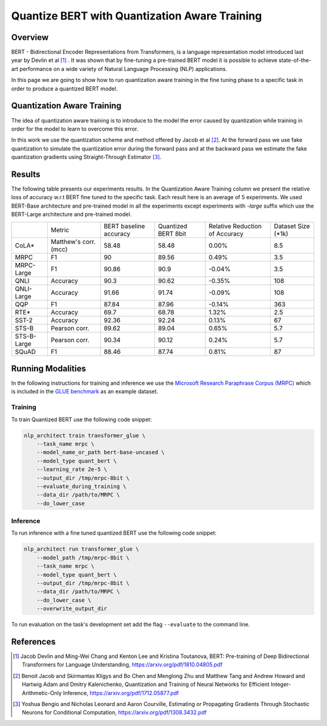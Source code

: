 .. ---------------------------------------------------------------------------
.. Copyright 2017-2019 Intel Corporation
..
.. Licensed under the Apache License, Version 2.0 (the "License");
.. you may not use this file except in compliance with the License.
.. You may obtain a copy of the License at
..
..      http://www.apache.org/licenses/LICENSE-2.0
..
.. Unless required by applicable law or agreed to in writing, software
.. distributed under the License is distributed on an "AS IS" BASIS,
.. WITHOUT WARRANTIES OR CONDITIONS OF ANY KIND, either express or implied.
.. See the License for the specific language governing permissions and
.. limitations under the License.
.. ---------------------------------------------------------------------------

==============================================
Quantize BERT with Quantization Aware Training
==============================================

Overview
========
BERT - Bidirectional Encoder Representations from Transformers, is a language
representation model introduced last year by Devlin et al [1]_ .
It was shown that by fine-tuning a pre-trained BERT model it is possible to
achieve state-of-the-art performance on a wide variety of Natural Language
Processing (NLP) applications. \

In this page we are going to show how to run quantization aware training in the
fine tuning phase to a specific task in order to produce a quantized BERT
model.

Quantization Aware Training
===========================
The idea of quantization aware training is to introduce to the model the
error caused by quantization while training in order for the model to learn
to overcome this error. \

In this work we use the quantization scheme and method offered by Jacob et
al [2]_. At the forward pass we use fake quantization to simulate the
quantization error during the forward pass and at the backward pass we estimate
the fake quantization gradients using Straight-Through Estimator [3]_.

Results
=======
The following table presents our experiments results. In the Quantization
Aware Training column we present the relative loss of accuracy w.r.t BERT
fine tuned to the specific task. Each result here is an average of 5
experiments. We used BERT-Base architecture and pre-trained model in all
the experiments except experiments with *-large* suffix which use the
BERT-Large architecture and pre-trained model.

+-------------+-----------------------+------------------------+---------------------+--------------------------------+--------------------+
|             | Metric                | BERT baseline accuracy | Quantized BERT 8bit | Relative Reduction of Accuracy | Dataset Size (*1k) |
+-------------+-----------------------+------------------------+---------------------+--------------------------------+--------------------+
| CoLA*       | Matthew's corr. (mcc) | 58.48                  | 58.48               | 0.00%                          | 8.5                |
+-------------+-----------------------+------------------------+---------------------+--------------------------------+--------------------+
| MRPC        | F1                    | 90                     | 89.56               | 0.49%                          | 3.5                |
+-------------+-----------------------+------------------------+---------------------+--------------------------------+--------------------+
| MRPC-Large  | F1                    | 90.86                  | 90.9                | -0.04%                         | 3.5                |
+-------------+-----------------------+------------------------+---------------------+--------------------------------+--------------------+
| QNLI        | Accuracy              | 90.3                   | 90.62               | -0.35%                         | 108                |
+-------------+-----------------------+------------------------+---------------------+--------------------------------+--------------------+
| QNLI-Large  | Accuracy              | 91.66                  | 91.74               | -0.09%                         | 108                |
+-------------+-----------------------+------------------------+---------------------+--------------------------------+--------------------+
| QQP         | F1                    | 87.84                  | 87.96               | -0.14%                         | 363                |
+-------------+-----------------------+------------------------+---------------------+--------------------------------+--------------------+
| RTE*        | Accuracy              | 69.7                   | 68.78               | 1.32%                          | 2.5                |
+-------------+-----------------------+------------------------+---------------------+--------------------------------+--------------------+
| SST-2       | Accuracy              | 92.36                  | 92.24               | 0.13%                          | 67                 |
+-------------+-----------------------+------------------------+---------------------+--------------------------------+--------------------+
| STS-B       | Pearson corr.         | 89.62                  | 89.04               | 0.65%                          | 5.7                |
+-------------+-----------------------+------------------------+---------------------+--------------------------------+--------------------+
| STS-B-Large | Pearson corr.         | 90.34                  | 90.12               | 0.24%                          | 5.7                |
+-------------+-----------------------+------------------------+---------------------+--------------------------------+--------------------+
| SQuAD       | F1                    | 88.46                  | 87.74               | 0.81%                          | 87                 |
+-------------+-----------------------+------------------------+---------------------+--------------------------------+--------------------+

Running Modalities
==================
In the following instructions for training and inference we use the `Microsoft
Research Paraphrase Corpus (MRPC)`_ which is included in the `GLUE benchmark`_
as an example dataset.

Training
--------
To train Quantized BERT use the following code snippet:

.. code-block:: bash

    nlp_architect train transformer_glue \
        --task_name mrpc \
        --model_name_or_path bert-base-uncased \
        --model_type quant_bert \
        --learning_rate 2e-5 \
        --output_dir /tmp/mrpc-8bit \
        --evaluate_during_training \
        --data_dir /path/to/MRPC \
        --do_lower_case

Inference
---------
To run inference with a fine tuned quantized BERT use the
following code snippet:

.. code-block:: bash

    nlp_architect run transformer_glue \
        --model_path /tmp/mrpc-8bit \
        --task_name mrpc \
        --model_type quant_bert \
        --output_dir /tmp/mrpc-8bit \
        --data_dir /path/to/MRPC \
        --do_lower_case \
        --overwrite_output_dir

To run evaluation on the task's development set add the flag ``--evaluate``
to the command line.

References
==========
.. [1] Jacob Devlin and Ming-Wei Chang and Kenton Lee and Kristina Toutanova, BERT: Pre-training of Deep Bidirectional Transformers for Language Understanding, https://arxiv.org/pdf/1810.04805.pdf
.. [2] Benoit Jacob and Skirmantas Kligys and Bo Chen and  Menglong Zhu and Matthew Tang and Andrew Howard and Hartwig Adam and Dmitry Kalenichenko, Quantization and Training of Neural Networks for Efficient Integer-Arithmetic-Only Inference, https://arxiv.org/pdf/1712.05877.pdf
.. [3] Yoshua Bengio and Nicholas Leonard and Aaron Courville, Estimating or Propagating Gradients Through Stochastic Neurons for Conditional Computation, https://arxiv.org/pdf/1308.3432.pdf

.. _`Microsoft Research Paraphrase Corpus (MRPC)`: https://www.microsoft.com/en-us/download/details.aspx?id=52398
.. _`GLUE benchmark`: https://gluebenchmark.com/
